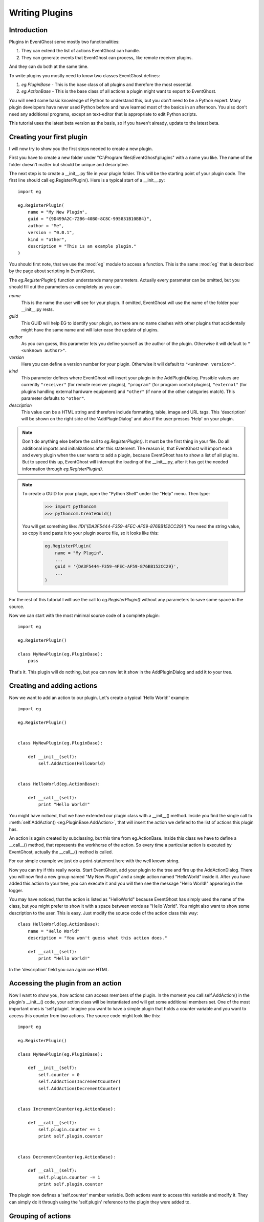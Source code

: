 ===============
Writing Plugins
===============

Introduction
------------

Plugins in EventGhost serve mostly two functionalities:

1. They can extend the list of actions EventGhost can handle.
2. They can generate events that EventGhost can process, like remote 
   receiver plugins.

And they can do both at the same time.

To write plugins you mostly need to know two classes EventGhost defines:

1. `eg.PluginBase` - This is the base class of all plugins and 
   therefore the most essential.
2. `eg.ActionBase` - This is the base class of all actions a plugin 
   might want to export to EventGhost. 

You will need some basic knowledge of Python to understand this, but you don't 
need to be a Python expert. Many plugin developers have never used Python 
before and have learned most of the basics in an afternoon. You also don't 
need any additional programs, except an text-editor that is appropriate to 
edit Python scripts.

This tutorial uses the latest beta version as the basis, so if you haven't 
already, update to the latest beta. 

Creating your first plugin
--------------------------

I will now try to show you the first steps needed to create a new plugin.

First you have to create a new folder under 
"C:\\Program files\\EventGhost\\plugins" with a name you like. The name of the 
folder doesn't matter but should be unique and descriptive.

The next step is to create a __init__.py file in your plugin folder. This 
will be the starting point of your plugin code. The first line should call 
eg.RegisterPlugin(). Here is a typical start of a __init__.py::

    import eg
    
    eg.RegisterPlugin(
        name = "My New Plugin",
        guid = "{9D499A2C-72B6-40B0-8C8C-995831B10BB4}",
        author = "Me",
        version = "0.0.1",
        kind = "other",
        description = "This is an example plugin."
    )

You should first note, that we use the :mod:`eg` module to access a function. 
This is the same :mod:`eg` that is described by the page about scripting in 
EventGhost.

The `eg.RegisterPlugin()` function understands many parameters. Actually 
every parameter can be omitted, but you should fill out the parameters as 
completely as you can.

*name*
    This is the name the user will see for your plugin. If omitted, EventGhost 
    will use the name of the folder your __init__.py rests. 

*guid*
    This GUID will help EG to identify your plugin, so there are no name
    clashes with other plugins that accidentally might have the same name and
    will later ease the update of plugins.
    
*author*
    As you can guess, this parameter lets you define yourself as the author of 
    the plugin. Otherwise it will default to ``"<unknown author>"``. 

*version*
    Here you can define a version number for your plugin. Otherwise it will 
    default to ``"<unknown version>"``. 

*kind*
    This parameter defines where EventGhost will insert your plugin in the 
    AddPluginDialog. Possible values are currently ``"receiver"`` (for remote
    receiver plugins), ``"program"`` (for program control plugins),
    ``"external"`` (for plugins handling external hardware equipment) and
    ``"other"`` (if none of the other categories match). 
    This parameter defaults to ``"other"``. 

*description*
    This value can be a HTML string and therefore include formatting, table, 
    image and URL tags. This 'description' will be shown on the right side of 
    the 'AddPluginDialog' and also if the user presses 'Help' on your plugin. 


.. note::

    Don't do anything else before the call to `eg.RegisterPlugin()`. 
    It must be the first thing in your file. Do all additional imports and 
    initializations after this statement. The reason is, that EventGhost will 
    import each and every plugin when the user wants to add a plugin, because 
    EventGhost has to show a list of all plugins. But to speed this up, 
    EventGhost will interrupt the loading of the __init__.py, after it has 
    got the needed information through `eg.RegisterPlugin()`.

.. note::

    To create a GUID for your plugin, open the "Python Shell" under
    the "Help" menu. Then type:
    
       >>> import pythoncom
       >>> pythoncom.CreateGuid()
       
    You will get something like: `IID('{DA3F5444-F359-4FEC-AF59-876BB152CC29}')`
    You need the string value, so copy it and paste it to your plugin source
    file, so it looks like this:

        .. code:: python
        
            eg.RegisterPlugin(
                name = "My Plugin",
                ...
                guid = '{DA3F5444-F359-4FEC-AF59-876BB152CC29}',
                ...
            )
            
For the rest of this tutorial I will use the call to `eg.RegisterPlugin()`
without any parameters to save some space in the source.

Now we can start with the most minimal source code of a complete plugin::

    import eg
    
    eg.RegisterPlugin()
    
    class MyNewPlugin(eg.PluginBase):
        pass

That's it. This plugin will do nothing, but you can now let it show in the 
AddPluginDialog and add it to your tree. 


Creating and adding actions
---------------------------

Now we want to add an action to our plugin. Let's create a typical 'Hello 
World!' example::

    import eg
    
    eg.RegisterPlugin()
    
    
    class MyNewPlugin(eg.PluginBase):
    
        def __init__(self):
            self.AddAction(HelloWorld)
    
    
    class HelloWorld(eg.ActionBase):
    
        def __call__(self):
            print "Hello World!"

You might have noticed, that we have extended our plugin class with a 
__init__() method. Inside you find the single call to 
:meth:`self.AddAction() <eg.PluginBase.AddAction>`, that 
will insert the action we defined to the list of actions this plugin has.

An action is again created by subclassing, but this time from eg.ActionBase. 
Inside this class we have to define a __call__() method, that represents the 
workhorse of the action. So every time a particular action is executed by 
EventGhost, actually the __call__() method is called.

For our simple example we just do a print-statement here with the well known 
string.

Now you can try if this really works. Start EventGhost, add your plugin to 
the tree and fire up the AddActionDialog. There you will now find a new group 
named "My New Plugin" and a single action named "HelloWorld" inside it. After 
you have added this action to your tree, you can execute it and you will then 
see the message "Hello World!" appearing in the logger.

You may have noticed, that the action is listed as "HelloWorld" because 
EventGhost has simply used the name of the class, but you might prefer to 
show it with a space between words as "Hello World". You might also want to 
show some description to the user. This is easy. Just modify the source code 
of the action class this way::

    class HelloWorld(eg.ActionBase):
        name = "Hello World"
        description = "You won't guess what this action does."
    
        def __call__(self):
            print "Hello World!"

In the 'description' field you can again use HTML.

Accessing the plugin from an action
-----------------------------------

Now I want to show you, how actions can access members of the plugin. In the 
moment you call self.AddAction() in the plugin's __init__() code, your 
action class will be instantiated and will get some additional members 
set. One of the most important ones is 'self.plugin'. Imagine you want to 
have a simple plugin that holds a counter variable and you want to access 
this counter from two actions. The source code might look like this::

    import eg
    
    eg.RegisterPlugin()
    
    class MyNewPlugin(eg.PluginBase):
    
        def __init__(self):
            self.counter = 0
            self.AddAction(IncrementCounter)
            self.AddAction(DecrementCounter)
    
    
    class IncrementCounter(eg.ActionBase):
    
        def __call__(self):
            self.plugin.counter += 1
            print self.plugin.counter
    
    
    class DecrementCounter(eg.ActionBase):
    
        def __call__(self):
            self.plugin.counter -= 1
            print self.plugin.counter
    
The plugin now defines a 'self.counter' member variable. Both actions want to 
access this variable and modify it. They can simply do it through using the 
'self.plugin' reference to the plugin they were added to. 


Grouping of actions
-------------------

Some plugins have so much actions, that they prefer to group the actions 
inside folders in the AddActionDialog. Take a look at the 'Media Player 
Classic' plugin for example, even if you don't have or use this media player. 
Such grouping is easily done. You only have to learn one new method of a 
plugin called :meth:`AddGroup() <eg.PluginBase.AddGroup>`. I will show you a 
small example with only three actions and two groups::
    
    import eg
    
    eg.RegisterPlugin()
    
    class MyNewPlugin(eg.PluginBase):
    
        def __init__(self):
            self.AddAction(Action1)
            group1 = self.AddGroup(
                "My first group", 
                "My first group description"
            )
            group1.AddAction(Action2)
            group2 = self.AddGroup(
                "My second group", 
                "My second group description"
            )
            group2.AddAction(Action3)
 
        
    class Action1(eg.ActionBase):
    
        def __call__(self):
            print "Action1 called"
    
    
    class Action2(eg.ActionBase):
    
        def __call__(self):
            print "Action2 called"
    
    
    class Action3(eg.ActionBase):
    
        def __call__(self):
            print "Action3 called"

So this should be easy to understand. Instead of calling self.AddAction(), we 
use self.AddGroup() here to create a new group and remember the returned 
object. We then call AddAction() on this returned object to add our actions 
to this group. You can even call AddGroup() on the object returned from 
AddGroup() to get even deeper nested groups. 


Making a plugin configurable
----------------------------

Till now we only have overwritten the __init__() method of a plugin. But if 
your plugin wants to have configuration options, your plugin needs parameters 
and you need to know some more methods. We will start with the 
:meth:`~eg.PluginBase.Configure` method.

To make a nice configuration dialog in Python, you have to use wxPython 
functions. wxPython is a great GUI toolkit but it is quite big and complex. 
But don't be afraid. You don't need to know it with all odds and ends. Most 
times you can simply use some code from another plugin, that has similar 
configuration elements as you intend. And if you get stuck, feel free to ask 
in the EventGhost forum to get some help. People who are familiar with 
wxPython can construct a nice dialog in minutes.

So let me show you a small demo again of a plugin with a configuration dialog. 
This one is really simple, as it only has a single string option.
::

    import eg
    
    eg.RegisterPlugin()
    
    class MyNewPlugin(eg.PluginBase):
    
        def Configure(self, myString=""):
            panel = eg.ConfigPanel()
            textControl = wx.TextCtrl(panel, -1, myString)
            panel.sizer.Add(textControl, 1, wx.EXPAND)
            while panel.Affirmed():
                panel.SetResult(textControl.GetValue())

If you add this plugin, you will see that the user gets a dialog box with a 
single text box inside. It doesn't look nice, but this doesn't matter now, 
since I only want to demonstrate how things work.

Nearly all configuration dialogs follow the same scheme.

#. Define a :meth:`~eg.PluginBase.Configure` method, that has as 
   many parameters as you need. All parameters must be default parameters, 
   because if the plugin is added freshly, EventGhost can't know what and how 
   many parameters you want.
#. Then let EventGhost pre-build a panel through the creation of a
   :class:`eg.ConfigPanel` instance.
#. Now you create as many wxPython controls as you need and set their initial
   value with the parameters you got through the 
   :meth:`~eg.PluginBase.Configure` method. In this case we only have 
   *myString* and use it as value to a :class:`wx.TextCtrl`.
#. You now have to add these controls to the wx.Sizer of the panel with 
   panel.sizer.Add(). (Or you have to create a new wx.Sizer and add this sizer 
   to panel.sizer, but therefore you need more knowledge of wx.Sizers.)
#. Then you call panel.Affirmed() in a loop. This method of the panel will 
   finish the setup of the dialog and display it to the user. If the user 
   dismisses the dialog with the cancel button, this method will return False 
   and you are done.
#. If panel.Affirmed() returns True, you have to return the current settings 
   the user has made through panel.SetResult(...). In this case we get the 
   current setting of the text box by using GetValue() on it. 

If you now type something into this text box and press Ok, you will find that 
if you reconfigure the plugin, this text is already set. It will even survive 
if you save your EventGhost configuration and restart EventGhost.

It is needed to use panel.Affirmed() and panel.SetResult(...) in a loop, 
because the user might also use the Apply button and EventGhost needs to know 
the current settings from the panel without dismissing it completely.

Before I can show you how to actually use this parameter you have to learn 
some more methods of a plugin:


Other important methods of a plugin
-----------------------------------

:meth:`__start__([, *args]) <eg.PluginBase.__start__>`

    This method will be called, when your plugin gets enabled.
    
:meth:`__stop__() <eg.PluginBase.__stop__>`

    This method will be called, when your plugin gets disabled.
    
:meth:`__close__() <eg.PluginBase.__close__>`

    This method gets called, when your plugin gets unloaded.


Lets make a simple example where you can explore this::

    import eg
    
    eg.RegisterPlugin()
    
    print "MyNewPlugin module code gets loaded."
    
    
    class MyNewPlugin(eg.PluginBase):
    
        def __init__(self):
            print "MyNewPlugin is inited."
    
        def __start__(self, myString):
            print "MyNewPlugin is started with parameter: " + myString
    
        def __stop__(self):
            print "MyNewPlugin is stopped."
    
        def __close__(self):
            print "MyNewPlugin is closed."
    
        def Configure(self, myString=""):
            panel = eg.ConfigPanel()
            textControl = wx.TextCtrl(panel, -1, myString)
            panel.sizer.Add(textControl, 1, wx.EXPAND)
            while panel.Affirmed():
                panel.SetResult(textControl.GetValue())

If the user adds this plugin to its configuration the call order is as follows:

1. The plugin module code (__init__.py) gets loaded, similar to an import
2. The plugin gets instantiated and its __init__() method gets called. The 
   plugin should add all actions it wants to publish through calls to 
   AddAction() in its __init__() method.
3. If the plugin has any parameters that need to be set up, the Configure() 
   method is called and the user has to make the appropriate settings. As 
   soon as the user presses the Ok button, EventGhost will receive the 
   parameters and store them.
4. Now the :meth:`~eg.PluginBase.__start__` method is called 
   and the plugin will receive the stored parameters. So it will receive the 
   same parameters that Configure() has returned.
5. If EventGhost is about to quit or the plugin gets deleted by the user, the 
   :meth:`~eg.PluginBase.__stop__` method is called and then the 
   __close__() method immediately after that. 

If the user now disables your running plugin in the tree, your 
:meth:`~eg.PluginBase.__stop__` methods gets called and if he re-enables the 
plugin, the :meth:`~eg.PluginBase.__start__` method is called again.

If the plugin is already stored in the configuration of the user and 
EventGhost will load this configuration, the same will happen with the only 
difference, that the Configure() method is not called again, as EventGhost 
already knows the parameters it should supply to the 
:meth:`~eg.PluginBase.__start__` method. And if the 
configuration was saved with your plugin in disabled state, your plugin will 
not get a :meth:`~eg.PluginBase.__start__` call.

So the :meth:`~eg.PluginBase.__start__` and :meth:`~eg.PluginBase.__stop__` 
methods are always called in a pair. If the plugins 
:meth:`~eg.PluginBase.__start__` method was called, the plugin 
can be sure its :meth:`~eg.PluginBase.__stop__` method will also 
be called at some time.

If the user wants to change some parameters of the plugin, the following will 
happen:

1. Configure() is called (with the old parameters).
2. If the user presses the cancel button inside the configuration dialog, 
   nothing more will happen.
3. If the user presses the OK button the Configure() method has to return the 
   new parameters and if the plugin is enabled already, the plugins 
   :meth:`~eg.PluginBase.__stop__` method will be called and 
   immediately after that the :meth:`~eg.PluginBase.__start__` 
   method with the new parameters. 

So what is important to know is, that the plugin will get its parameters 
through the :meth:`~eg.PluginBase.__start__` method and not as 
you might have expected through the __init__() method.


Making actions configurable
---------------------------

To make actions configurable you basically do the same as for the plugin 
configuration. Again you have to define a Configure() method, but this time 
for the eg.ActionBase. Instead of a special method like __start__(), an 
action will receive the parameters directly through the __call__() method.
::

    import eg
    
    eg.RegisterPlugin()
    
    class MyNewPlugin(eg.PluginBase):
    
        def __init__(self):
            self.AddAction(PrintString)
    
    
    class PrintString(eg.ActionBase):
    
        def __call__(self, myString):
            print myString
            
        def Configure(self, myString=""):
            panel = eg.ConfigPanel()
            textControl = wx.TextCtrl(panel, -1, myString)
            panel.sizer.Add(textControl, 1, wx.EXPAND)
            while panel.Affirmed():
                panel.SetResult(textControl.GetValue())

As you can see, the Configure() method is absolutely identical to the one we 
used above for the plugin. 
  
Generating events
-----------------

As said in the introduction, one purpose of some plugins is to generate 
events. EventGhost's architecture has special support for "enduring" events. 
Imagine you press and hold a button on your remote, then EventGhost might 
have to do some actions dependant of the duration of the press, like 
AutoRepeat. Therefore you have to generate an enduring event and end this 
event later if the button is released.

Other plugins only generate "short-term" events, that indicate a change on 
something, but don't have a duration.

Short-term events
^^^^^^^^^^^^^^^^^

The last mentioned type of events is simply generated. You just have to call 
the plugin's method :meth:`self.TriggerEvent() <eg.PluginBase.TriggerEvent>` 
with an appropriate event string.

Typically a plugin that is generating events, has to monitor some state and 
then fires the event if some condition is met. Therefore in most cases it has 
to create a thread that runs independent from EventGhost's processing. Here I 
will show you the source of a simple plugin, that fires an event every 10 
seconds to EventGhost::

    import eg
    
    eg.RegisterPlugin()
    
    from threading import Event, Thread
    
    class MyPlugin(eg.PluginBase):
    
        def __start__(self):
            self.stopThreadEvent = Event()
            thread = Thread(
                target=self.ThreadLoop, 
                args=(self.stopThreadEvent, )
            )
            thread.start()
            
        def __stop__(self):
            self.stopThreadEvent.set()
            
        def ThreadLoop(self, stopThreadEvent):
            while not stopThreadEvent.isSet():
                self.TriggerEvent("MyTimerEvent")
                stopThreadEvent.wait(10.0)

One important thing you should notice, is the starting of the thread in the 
__start__() method of the plugin and stopping it in the __stop__() method. A 
plugin should only generate events if its __start__() method was called, so 
it will not generate events if the plugin was disabled by the user. Please 
follow this convention, to only generate events after __start__() is called 
and stop event generation if __stop__() is called.


Enduring events
^^^^^^^^^^^^^^^

[more to come...]


Further reading
---------------

You should now have the basic knowledge to understand some already written 
plugins. A recommended start is the source code of the Winamp plugin, as it 
has some comments and is relative simple. The next one could be the 
Foobar2000 plugin, as it shows how to create many similar actions from a list 
of data. This technique is even more used in the "Media Player Classic" 
plugin. Then you should take a look at the definition of 
:class:`eg.PluginBase` and :class:`eg.ActionBase` in the EventGhost API 
Documentation. There you can see which members of the classes are defined, so 
you won't accidentally overwrite them in your own plugin. 

